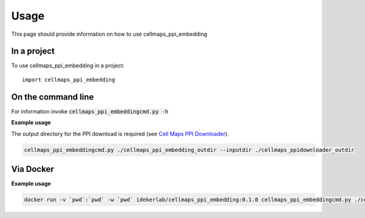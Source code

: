 =====
Usage
=====

This page should provide information on how to use cellmaps_ppi_embedding

In a project
--------------

To use cellmaps_ppi_embedding in a project::

    import cellmaps_ppi_embedding

On the command line
---------------------

For information invoke :code:`cellmaps_ppi_embeddingcmd.py -h`

**Example usage**

The output directory for the PPI download is required (see `Cell Maps PPI Downloader <https://github.com/idekerlab/cellmaps_ppidownloader/>`__).

.. code-block::

   cellmaps_ppi_embeddingcmd.py ./cellmaps_ppi_embedding_outdir --inputdir ./cellmaps_ppidownloader_outdir 

Via Docker
---------------

**Example usage**


.. code-block::

   docker run -v `pwd`:`pwd` -w `pwd` idekerlab/cellmaps_ppi_embedding:0.1.0 cellmaps_ppi_embeddingcmd.py ./cellmaps_ppi_embedding_outdir --inputdir ./cellmaps_ppidownloader_outdir 


